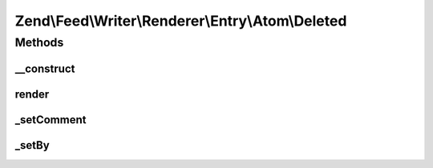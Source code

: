 .. Feed/Writer/Renderer/Entry/Atom/Deleted.php generated using docpx on 01/30/13 03:32am


Zend\\Feed\\Writer\\Renderer\\Entry\\Atom\\Deleted
==================================================

Methods
+++++++

__construct
-----------

.. function:: __construct()


    Constructor

    :param \Zend\Feed\Writer\Deleted: 



render
------

.. function:: render()


    Render atom entry

    :rtype: \Zend\Feed\Writer\Renderer\Entry\Atom 



_setComment
-----------

.. function:: _setComment()


    Set tombstone comment

    :param DOMDocument: 
    :param DOMElement: 

    :rtype: void 



_setBy
------

.. function:: _setBy()


    Set entry authors

    :param DOMDocument: 
    :param DOMElement: 

    :rtype: void 



